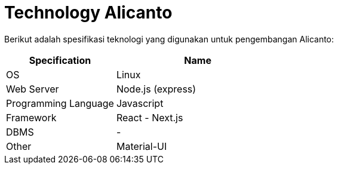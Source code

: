 = Technology Alicanto

Berikut adalah spesifikasi teknologi yang digunakan untuk pengembangan Alicanto:

[cols="40%,60%",frame=all, grid=all]
|===
^.^h|*Specification* 
^.^h|*Name*

| OS
| Linux

| Web Server
| Node.js (express)

| Programming Language
| Javascript

| Framework
| React - Next.js

| DBMS
| -

| Other
| Material-UI
|===
